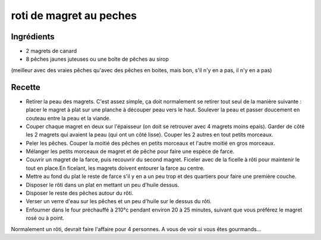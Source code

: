 ========================
roti de magret au peches
========================

Ingrédients
===========

- 2 magrets de canard
- 8 pêches jaunes juteuses ou une boîte de pêches au sirop

(meilleur avec des vraies pêches qu'avec des pêches en boites, mais bon, s'il n'y en a pas, il n'y en a pas)
 

Recette
=======
 

- Retirer la peau des magrets. C'est assez simple, ça doit normalement se  retirer tout seul de la manière suivante : placer le magret à plat sur  une planche à découper peau vers le haut. Soulever la peau et passer  doucement en couteau entre la peau et la viande.
- Couper chaque  magret en deux sur l'épaisseur (on doit se retrouver avec 4 magrets  moins epais). Garder de côté les 2 magrets qui avaient la peau (qui ont  un côté lisse). Couper les 2 autres en tout petits morceaux.
- Peler les pêches. Couper la moitié des pêches en petits morceaux et l'autre moitié en gros morceaux.
- Mélanger les petits morceaux de magret et de pêche pour faire une espèce de farce.
- Couvrir un magret de la farce, puis recouvrir du second magret. Ficeler  avec de la ficelle à rôti pour maintenir le tout en place.En ficelant,  les magrets doivent entourer la farce au centre.
- Mettre au fond du plat le reste de farce s'il y en a un peu trop et des quartiers pour faire une première couche.
- Disposer le rôti dans un plat en mettant un peu d'huile dessus.
- Disposer le reste des pêches autour du rôti.
- Verser un verre d'eau sur les pêches et un peu d'huile sur le dessus du rôti.
- Enfourner dans le four préchauffé à 210°c pendant environ 20 à 25  minutes, suivant que vous préférez le magret rosé ou à point.

Normalement un rôti, devrait faire l'affaire pour 4 personnes. A vous de voir si vous êtes gourmands...



